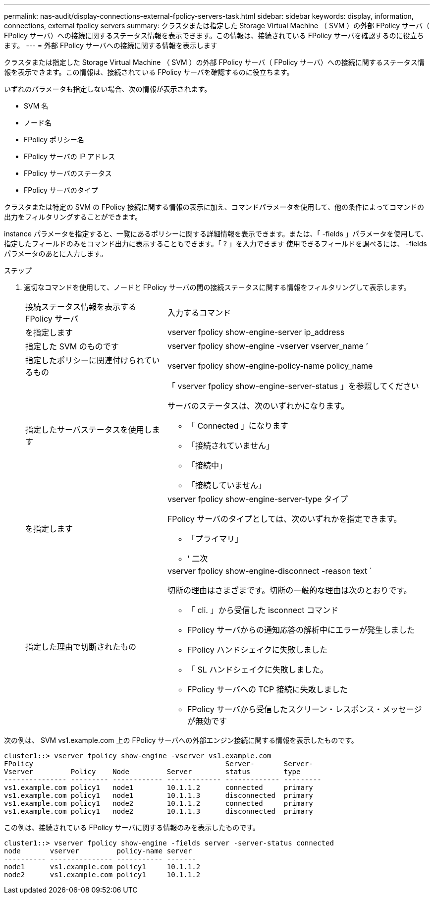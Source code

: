 ---
permalink: nas-audit/display-connections-external-fpolicy-servers-task.html 
sidebar: sidebar 
keywords: display, information, connections, external fpolicy servers 
summary: クラスタまたは指定した Storage Virtual Machine （ SVM ）の外部 FPolicy サーバ（ FPolicy サーバ）への接続に関するステータス情報を表示できます。この情報は、接続されている FPolicy サーバを確認するのに役立ちます。 
---
= 外部 FPolicy サーバへの接続に関する情報を表示します


[role="lead"]
クラスタまたは指定した Storage Virtual Machine （ SVM ）の外部 FPolicy サーバ（ FPolicy サーバ）への接続に関するステータス情報を表示できます。この情報は、接続されている FPolicy サーバを確認するのに役立ちます。

いずれのパラメータも指定しない場合、次の情報が表示されます。

* SVM 名
* ノード名
* FPolicy ポリシー名
* FPolicy サーバの IP アドレス
* FPolicy サーバのステータス
* FPolicy サーバのタイプ


クラスタまたは特定の SVM の FPolicy 接続に関する情報の表示に加え、コマンドパラメータを使用して、他の条件によってコマンドの出力をフィルタリングすることができます。

instance パラメータを指定すると、一覧にあるポリシーに関する詳細情報を表示できます。または、「 -fields 」パラメータを使用して、指定したフィールドのみをコマンド出力に表示することもできます。「 ? 」を入力できます 使用できるフィールドを調べるには、 -fields パラメータのあとに入力します。

.ステップ
. 適切なコマンドを使用して、ノードと FPolicy サーバの間の接続ステータスに関する情報をフィルタリングして表示します。
+
[cols="35,65"]
|===


| 接続ステータス情報を表示する FPolicy サーバ | 入力するコマンド 


 a| 
を指定します
 a| 
vserver fpolicy show-engine-server ip_address



 a| 
指定した SVM のものです
 a| 
vserver fpolicy show-engine -vserver vserver_name ’



 a| 
指定したポリシーに関連付けられているもの
 a| 
vserver fpolicy show-engine-policy-name policy_name



 a| 
指定したサーバステータスを使用します
 a| 
「 vserver fpolicy show-engine-server-status 」を参照してください

サーバのステータスは、次のいずれかになります。

** 「 Connected 」になります
** 「接続されていません」
** 「接続中」
** 「接続していません」




 a| 
を指定します
 a| 
vserver fpolicy show-engine-server-type タイプ

FPolicy サーバのタイプとしては、次のいずれかを指定できます。

** 「プライマリ」
** ' 二次




 a| 
指定した理由で切断されたもの
 a| 
vserver fpolicy show-engine-disconnect -reason text `

切断の理由はさまざまです。切断の一般的な理由は次のとおりです。

** 「 cli. 」から受信した isconnect コマンド
** FPolicy サーバからの通知応答の解析中にエラーが発生しました
** FPolicy ハンドシェイクに失敗しました
** 「 SL ハンドシェイクに失敗しました。
** FPolicy サーバへの TCP 接続に失敗しました
** FPolicy サーバから受信したスクリーン・レスポンス・メッセージが無効です


|===


次の例は、 SVM vs1.example.com 上の FPolicy サーバへの外部エンジン接続に関する情報を表示したものです。

[listing]
----
cluster1::> vserver fpolicy show-engine -vserver vs1.example.com
FPolicy                                              Server-       Server-
Vserver         Policy    Node         Server        status        type
--------------- --------- ------------ ------------- ------------- ---------
vs1.example.com policy1   node1        10.1.1.2      connected     primary
vs1.example.com policy1   node1        10.1.1.3      disconnected  primary
vs1.example.com policy1   node2        10.1.1.2      connected     primary
vs1.example.com policy1   node2        10.1.1.3      disconnected  primary
----
この例は、接続されている FPolicy サーバに関する情報のみを表示したものです。

[listing]
----
cluster1::> vserver fpolicy show-engine -fields server -server-status connected
node       vserver         policy-name server
---------- --------------- ----------- -------
node1      vs1.example.com policy1     10.1.1.2
node2      vs1.example.com policy1     10.1.1.2
----